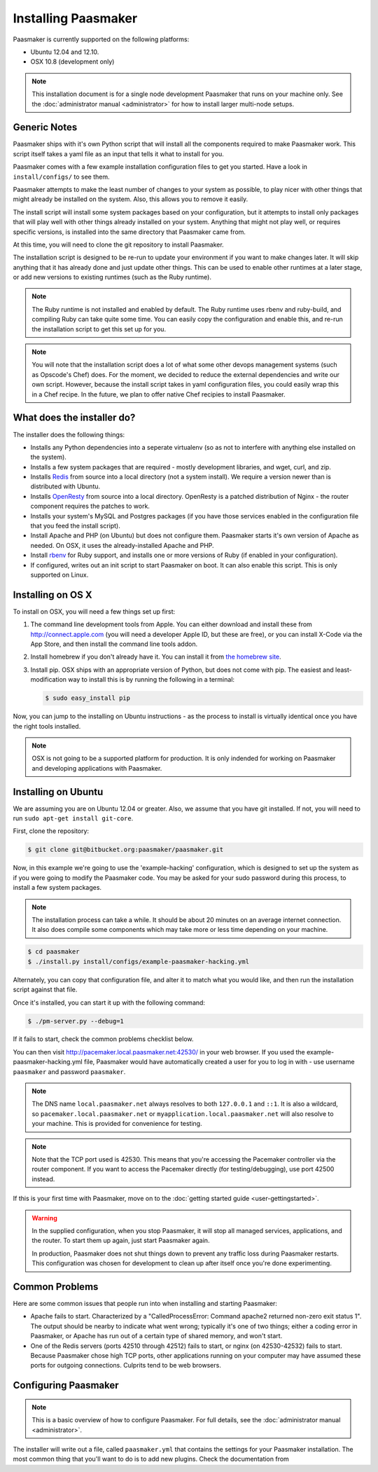 
Installing Paasmaker
====================

Paasmaker is currently supported on the following platforms:

* Ubuntu 12.04 and 12.10.
* OSX 10.8 (development only)

.. NOTE::
	This installation document is for a single node development Paasmaker
	that runs on your machine only. See the :doc:`administrator manual <administrator>`
	for how to install larger multi-node setups.

Generic Notes
-------------

Paasmaker ships with it's own Python script that will install all the components
required to make Paasmaker work. This script itself takes a yaml file as an input
that tells it what to install for you.

Paasmaker comes with a few example installation configuration files to get you
started. Have a look in ``install/configs/`` to see them.

Paasmaker attempts to make the least number of changes to your system as possible,
to play nicer with other things that might already be installed on the system. Also,
this allows you to remove it easily.

The install script will install some system packages based on your configuration,
but it attempts to install only packages that will play well with other things
already installed on your system. Anything that might not play well, or requires
specific versions, is installed into the same directory that Paasmaker came from.

At this time, you will need to clone the git repository to install Paasmaker.

The installation script is designed to be re-run to update your environment
if you want to make changes later. It will skip anything that it has already
done and just update other things. This can be used to enable other runtimes
at a later stage, or add new versions to existing runtimes (such as the Ruby
runtime).

.. NOTE::
	The Ruby runtime is not installed and enabled by default. The Ruby runtime
	uses rbenv and ruby-build, and compiling Ruby can take quite some time. You
	can easily copy the configuration and enable this, and re-run the installation
	script to get this set up for you.

.. NOTE::
	You will note that the installation script does a lot of what some other
	devops management systems (such as Opscode's Chef) does. For the moment,
	we decided to reduce the external dependencies and write our own script.
	However, because the install script takes in yaml configuration files,
	you could easily wrap this in a Chef recipe. In the future, we plan to
	offer native Chef recipies to install Paasmaker.

What does the installer do?
---------------------------

The installer does the following things:

* Installs any Python dependencies into a seperate virtualenv (so as not to interfere
  with anything else installed on the system).
* Installs a few system packages that are required - mostly development libraries, and
  wget, curl, and zip.
* Installs `Redis <http://redis.io>`_ from source into a local directory (not a system
  install). We require a version newer than is distributed with Ubuntu.
* Installs `OpenResty <http://openresty.org>`_ from source into a local directory. OpenResty
  is a patched distribution of Nginx - the router component requires the patches to work.
* Installs your system's MySQL and Postgres packages (if you have those services enabled
  in the configuration file that you feed the install script).
* Install Apache and PHP (on Ubuntu) but does not configure them. Paasmaker starts it's
  own version of Apache as needed. On OSX, it uses the already-installed Apache and PHP.
* Install `rbenv <https://github.com/sstephenson/rbenv/>`_ for Ruby support, and installs
  one or more versions of Ruby (if enabled in your configuration).
* If configured, writes out an init script to start Paasmaker on boot. It can also enable
  this script. This is only supported on Linux.

Installing on OS X
------------------

To install on OSX, you will need a few things set up first:

1. The command line development tools from Apple. You can either download and
   install these from `http://connect.apple.com <http://connect.apple.com>`_
   (you will need a developer Apple ID, but these are free), or you can install
   X-Code via the App Store, and then install the command line tools addon.

2. Install homebrew if you don't already have it. You can install it from
   `the homebrew site <http://mxcl.github.com/homebrew/>`_.

3. Install pip. OSX ships with an appropriate version of Python, but does not
   come with pip. The easiest and least-modification way to install this is
   by running the following in a terminal:

   .. code-block:: bash

   		$ sudo easy_install pip

Now, you can jump to the installing on Ubuntu instructions - as the process
to install is virtually identical once you have the right tools installed.

.. NOTE::
	OSX is not going to be a supported platform for production. It is only
	indended for working on Paasmaker and developing applications with Paasmaker.

Installing on Ubuntu
--------------------

We are assuming you are on Ubuntu 12.04 or greater. Also, we assume that you have
git installed. If not, you will need to run ``sudo apt-get install git-core``.

First, clone the repository:

.. code-block:: bash

	$ git clone git@bitbucket.org:paasmaker/paasmaker.git

Now, in this example we're going to use the 'example-hacking' configuration,
which is designed to set up the system as if you were going to modify the Paasmaker code.
You may be asked for your sudo password during this process, to install a few
system packages.

.. NOTE::
	The installation process can take a while. It should be about 20 minutes on an
	average internet connection. It also does compile some components which may take
	more or less time depending on your machine.

.. code-block:: bash

	$ cd paasmaker
	$ ./install.py install/configs/example-paasmaker-hacking.yml

Alternately, you can copy that configuration file, and alter it to match
what you would like, and then run the installation script against that file.

Once it's installed, you can start it up with the following command:

.. code-block:: bash

	$ ./pm-server.py --debug=1

If it fails to start, check the common problems checklist below.

You can then visit `http://pacemaker.local.paasmaker.net:42530/ <http://pacemaker.local.paasmaker.net:42530/>`_
in your web browser. If you used the example-paasmaker-hacking.yml file, Paasmaker
would have automatically created a user for you to log in with - use username ``paasmaker``
and password ``paasmaker``.

.. NOTE::
	The DNS name ``local.paasmaker.net`` always resolves to both ``127.0.0.1``
	and ``::1``. It is also a wildcard, so ``pacemaker.local.paasmaker.net`` or
	``myapplication.local.paasmaker.net`` will also resolve to your machine. This is
	provided for convenience for testing.

.. NOTE::
	Note that the TCP port used is 42530. This means that you're accessing the Pacemaker
	controller via the router component. If you want to access the Pacemaker directly
	(for testing/debugging), use port 42500 instead.

If this is your first time with Paasmaker, move on to the :doc:`getting started guide
<user-gettingstarted>`.

.. WARNING::
	In the supplied configuration, when you stop Paasmaker, it will stop all
	managed services, applications, and the router. To start them up again,
	just start Paasmaker again.

	In production, Paasmaker does not shut things down to prevent any traffic loss
	during Paasmaker restarts. This configuration was chosen for development
	to clean up after itself once you're done experimenting.

Common Problems
---------------

Here are some common issues that people run into when installing and starting
Paasmaker:

* Apache fails to start. Characterized by a "CalledProcessError: Command apache2
  returned non-zero exit status 1". The output should be nearby to indicate what
  went wrong; typically it's one of two things; either a coding error in Paasmaker,
  or Apache has run out of a certain type of shared memory, and won't start.

* One of the Redis servers (ports 42510 through 42512) fails to start, or nginx
  (on 42530-42532) fails to start. Because Paasmaker chose high TCP ports, other
  applications running on your computer may have assumed these ports for outgoing
  connections. Culprits tend to be web browsers.

Configuring Paasmaker
---------------------

.. NOTE::
	This is a basic overview of how to configure Paasmaker. For full details,
	see the :doc:`administrator manual <administrator>`.

The installer will write out a file, called ``paasmaker.yml`` that contains
the settings for your Paasmaker installation. The most common thing that you'll
want to do is to add new plugins. Check the documentation from